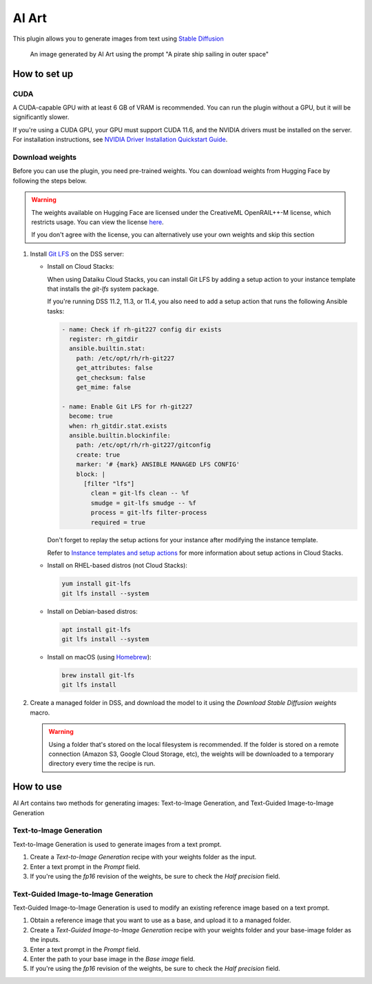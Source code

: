 AI Art
%%%%%%

This plugin allows you to generate images from text using
`Stable Diffusion <stable-diffusion-wiki_>`_

.. figure:: _static/pirate-ship.png
   :alt: A pirate ship sailing in outer space

   An image generated by AI Art using the prompt "A pirate ship sailing in outer
   space"

How to set up
=============

CUDA
----
A CUDA-capable GPU with at least 6 GB of VRAM is recommended.
You can run the plugin without a GPU, but it will be significantly slower.

If you're using a CUDA GPU, your GPU must support CUDA 11.6, and the NVIDIA
drivers must be installed on the server. For installation instructions, see
`NVIDIA Driver Installation Quickstart Guide <nvidia-install-guide_>`_.

Download weights
----------------
Before you can use the plugin, you need pre-trained weights. You can download
weights from Hugging Face by following the steps below.

.. warning::
   The weights available on Hugging Face are licensed under the CreativeML
   OpenRAIL++-M license, which restricts usage. You can view the license
   `here <stabilityai-license_>`_.

   If you don't agree with the license, you can alternatively use your own
   weights and skip this section

#.  Install `Git LFS <git-lfs_>`_ on the DSS server:

    * Install on Cloud Stacks:

      When using Dataiku Cloud Stacks, you can install Git LFS by adding a setup
      action to your instance template that installs the *git-lfs* system
      package.

      If you're running DSS 11.2, 11.3, or 11.4, you also need to add a setup
      action that runs the following Ansible tasks:

      .. code-block:: yaml

         - name: Check if rh-git227 config dir exists
           register: rh_gitdir
           ansible.builtin.stat:
             path: /etc/opt/rh/rh-git227
             get_attributes: false
             get_checksum: false
             get_mime: false

         - name: Enable Git LFS for rh-git227
           become: true
           when: rh_gitdir.stat.exists
           ansible.builtin.blockinfile:
             path: /etc/opt/rh/rh-git227/gitconfig
             create: true
             marker: '# {mark} ANSIBLE MANAGED LFS CONFIG'
             block: |
               [filter "lfs"]
                 clean = git-lfs clean -- %f
                 smudge = git-lfs smudge -- %f
                 process = git-lfs filter-process
                 required = true

      .. image:: _static/git-lfs-setup-actions.png
         :alt: Screenshot showing the setup actions needed for Cloud Stacks

      Don't forget to replay the setup actions for your instance after modifying
      the instance template.

      Refer to `Instance templates and setup actions <instance-templates_>`_ for
      more information about setup actions in Cloud Stacks.

    * Install on RHEL-based distros (not Cloud Stacks):

      .. code-block:: bash

         yum install git-lfs
         git lfs install --system

    * Install on Debian-based distros:

      .. code-block:: bash

         apt install git-lfs
         git lfs install --system

    * Install on macOS (using `Homebrew <homebrew_>`_):

      .. code-block:: bash

         brew install git-lfs
         git lfs install

#.  Create a managed folder in DSS, and download the model to it using the
    *Download Stable Diffusion weights* macro.

    .. warning::
       Using a folder that's stored on the local filesystem is recommended. If
       the folder is stored on a remote connection (Amazon S3, Google Cloud
       Storage, etc), the weights will be downloaded to a temporary directory
       every time the recipe is run.

    .. image:: _static/instructions-macro-1.png
       :alt: Screenshot showing where to access the macro in the Flow

How to use
==========
AI Art contains two methods for generating images: Text-to-Image Generation, and
Text-Guided Image-to-Image Generation

Text-to-Image Generation
------------------------
Text-to-Image Generation is used to generate images from a text prompt.

.. image:: _static/text-to-image.png
   :alt: Diagram showing how Text-to-Image Generation works

.. image:: _static/instructions-text-to-image-1.png
   :alt: Screenshot showing what the Flow looks like when using the recipe

#.  Create a *Text-to-Image Generation* recipe with your weights folder as the
    input.

#.  Enter a text prompt in the *Prompt* field.

#.  If you're using the *fp16* revision of the weights, be sure to check the
    *Half precision* field.

.. image:: _static/instructions-text-to-image-2.png
   :alt: Screenshot of the recipe settings

Text-Guided Image-to-Image Generation
-------------------------------------
Text-Guided Image-to-Image Generation is used to modify an existing reference
image based on a text prompt.

.. image:: _static/text-guided-image-to-image.png
   :alt: Diagram showing how Text-Guided Image-to-Image Generation works

.. image:: _static/instructions-text-guided-image-to-image-1.png
   :alt: Screenshot showing what the Flow looks like when using the recipe

#.  Obtain a reference image that you want to use as a base, and upload it to a
    managed folder.

#.  Create a *Text-Guided Image-to-Image Generation* recipe with your weights
    folder and your base-image folder as the inputs.

#.  Enter a text prompt in the *Prompt* field.

#.  Enter the path to your base image in the *Base image* field.

#.  If you're using the *fp16* revision of the weights, be sure to check the
    *Half precision* field.

.. image:: _static/instructions-text-guided-image-to-image-2.png
   :alt: Screenshot of the recipe settings

.. _stabilityai-license: https://huggingface.co/stabilityai/stable-diffusion-2/raw/main/LICENSE-MODEL
.. _git-lfs: https://git-lfs.github.com/
.. _stable-diffusion-wiki: https://en.wikipedia.org/wiki/Stable_Diffusion
.. _homebrew: https://brew.sh/
.. _nvidia-install-guide: https://docs.nvidia.com/datacenter/tesla/tesla-installation-notes/index.html
.. _instance-templates: https://doc.dataiku.com/dss/latest/installation/cloudstacks-aws/templates-actions.html
